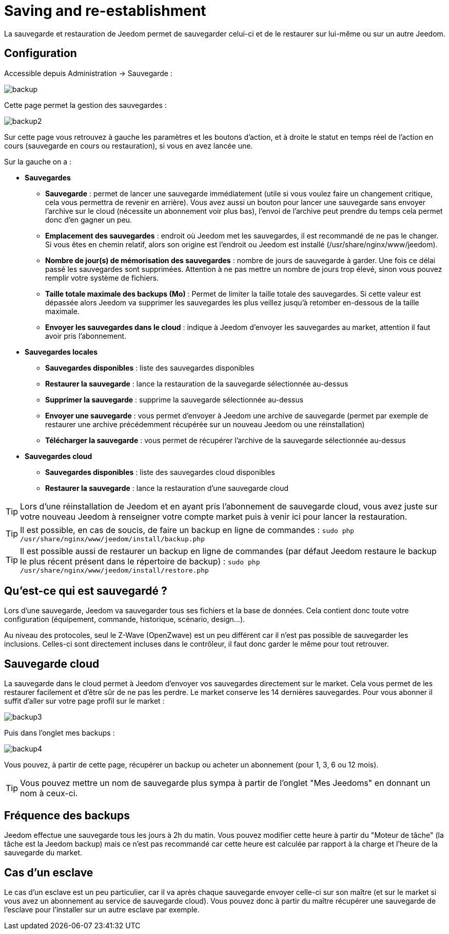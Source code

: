 = Saving and re-establishment

La sauvegarde et restauration de Jeedom permet de sauvegarder celui-ci et de le restaurer sur lui-même ou sur un autre Jeedom.

== Configuration

Accessible depuis Administration -> Sauvegarde : 

image::../images/backup.png[]

Cette page permet la gestion des sauvegardes : 

image::../images/backup2.png[]

Sur cette page vous retrouvez à gauche les paramètres et les boutons d'action, et à droite le statut en temps réel de l'action en cours (sauvegarde en cours ou restauration), si vous en avez lancée une.

Sur la gauche on a : 

* *Sauvegardes*
** *Sauvegarde* : permet de lancer une sauvegarde immédiatement (utile si vous voulez faire un changement critique, cela vous permettra de revenir en arrière). Vous avez aussi un bouton pour lancer une sauvegarde sans envoyer l'archive sur le cloud (nécessite un abonnement voir plus bas), l'envoi de l'archive peut prendre du temps cela permet donc d'en gagner un peu.
** *Emplacement des sauvegardes* : endroit où Jeedom met les sauvegardes, il est recommandé de ne pas le changer. Si vous êtes en chemin relatif, alors son origine est l'endroit ou Jeedom est installé (/usr/share/nginx/www/jeedom).
** *Nombre de jour(s) de mémorisation des sauvegardes* : nombre de jours de sauvegarde à garder. Une fois ce délai passé les sauvegardes sont supprimées. Attention à ne pas mettre un nombre de jours trop élevé, sinon vous pouvez remplir votre système de fichiers.
** *Taille totale maximale des backups (Mo)* : Permet de limiter la taille totale des sauvegardes. Si cette valeur est dépassée alors Jeedom va supprimer les sauvegardes les plus veillez jusqu'à retomber en-dessous de la taille maximale.
** *Envoyer les sauvegardes dans le cloud* : indique à Jeedom d'envoyer les sauvegardes au market, attention il faut avoir pris l'abonnement.
* *Sauvegardes locales*
** *Sauvegardes disponibles* : liste des sauvegardes disponibles
** *Restaurer la sauvegarde* : lance la restauration de la sauvegarde sélectionnée au-dessus
** *Supprimer la sauvegarde* : supprime la sauvegarde sélectionnée au-dessus
** *Envoyer une sauvegarde* : vous permet d'envoyer à Jeedom une archive de sauvegarde (permet par exemple de restaurer une archive précédemment récupérée sur un nouveau Jeedom ou une réinstallation)
** *Télécharger la sauvegarde* : vous permet de récupérer l'archive de la sauvegarde sélectionnée au-dessus
* *Sauvegardes cloud* 
** *Sauvegardes disponibles* : liste des sauvegardes cloud disponibles
** *Restaurer la sauvegarde* : lance la restauration d'une sauvegarde cloud

[TIP]
Lors d'une réinstallation de Jeedom et en ayant pris l'abonnement de sauvegarde cloud, vous avez juste sur votre nouveau Jeedom à renseigner votre compte market puis à venir ici pour lancer la restauration.

[TIP]
Il est possible, en cas de soucis, de faire un backup en ligne de commandes : `sudo php /usr/share/nginx/www/jeedom/install/backup.php`

[TIP]
Il est possible aussi de restaurer un backup en ligne de commandes (par défaut Jeedom restaure le backup le plus récent présent dans le répertoire de backup) : `sudo php /usr/share/nginx/www/jeedom/install/restore.php`

== Qu'est-ce qui est sauvegardé ?

Lors d'une sauvegarde, Jeedom va sauvegarder tous ses fichiers et la base de données. Cela contient donc toute votre configuration (équipement, commande, historique, scénario, design...).

Au niveau des protocoles, seul le Z-Wave (OpenZwave) est un peu différent car il n'est pas possible de sauvegarder les inclusions. Celles-ci sont directement incluses dans le contrôleur, il faut donc garder le même pour tout retrouver.

== Sauvegarde cloud

La sauvegarde dans le cloud permet à Jeedom d'envoyer vos sauvegardes directement sur le market. Cela vous permet de les restaurer facilement et d'être sûr de ne pas les perdre. Le market conserve les 14 dernières sauvegardes. Pour vous abonner il suffit d'aller sur votre page profil sur le market :

image::../images/backup3.png[]

Puis dans l'onglet mes backups : 

image::../images/backup4.png[]

Vous pouvez, à partir de cette page, récupérer un backup ou acheter un abonnement (pour 1, 3, 6 ou 12 mois).

[TIP]
Vous pouvez mettre un nom de sauvegarde plus sympa à partir de l'onglet "Mes Jeedoms" en donnant un nom à ceux-ci.

== Fréquence des backups

Jeedom effectue une sauvegarde tous les jours à 2h du matin. Vous pouvez modifier cette heure à partir du "Moteur de tâche" (la tâche est la Jeedom backup) mais ce n'est pas recommandé car cette heure est calculée par rapport à la charge et l'heure de la sauvegarde du market.

== Cas d'un esclave

Le cas d'un esclave est un peu particulier, car il va après chaque sauvegarde envoyer celle-ci sur son maître (et sur le market si vous avez un abonnement au service de sauvegarde cloud). Vous pouvez donc à partir du maître récupérer une sauvegarde de l'esclave pour l'installer sur un autre esclave par exemple.
